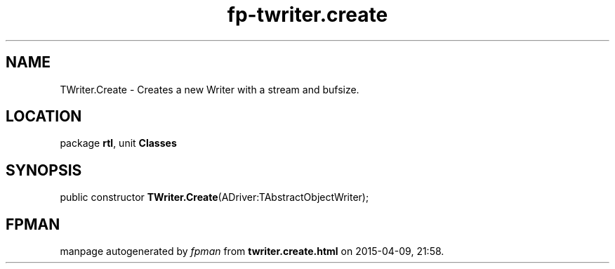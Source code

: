.\" file autogenerated by fpman
.TH "fp-twriter.create" 3 "2014-03-14" "fpman" "Free Pascal Programmer's Manual"
.SH NAME
TWriter.Create - Creates a new Writer with a stream and bufsize.
.SH LOCATION
package \fBrtl\fR, unit \fBClasses\fR
.SH SYNOPSIS
public constructor \fBTWriter.Create\fR(ADriver:TAbstractObjectWriter);
.SH FPMAN
manpage autogenerated by \fIfpman\fR from \fBtwriter.create.html\fR on 2015-04-09, 21:58.

